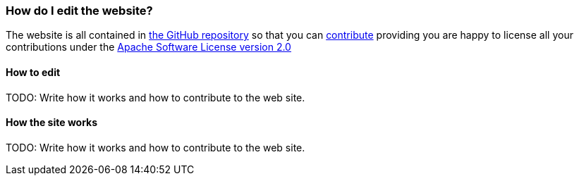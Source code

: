 [[HowdoIeditthewebsite-HowdoIeditthewebsite]]
=== How do I edit the website?

The website is all contained in
https://github.com/apache/camel/[the GitHub repository] so that you can
link:../../../../CONTRIBUTING.md[contribute] providing you are happy to license
all your contributions under the
http://www.apache.org/licenses/LICENSE-2.0[Apache Software License version 2.0]

[[HowdoIeditthewebsite-Howtoedit]]
==== How to edit

TODO: Write how it works and how to contribute to the web site.

[[HowdoIeditthewebsite-Howthesiteworks]]
==== How the site works

TODO: Write how it works and how to contribute to the web site.
